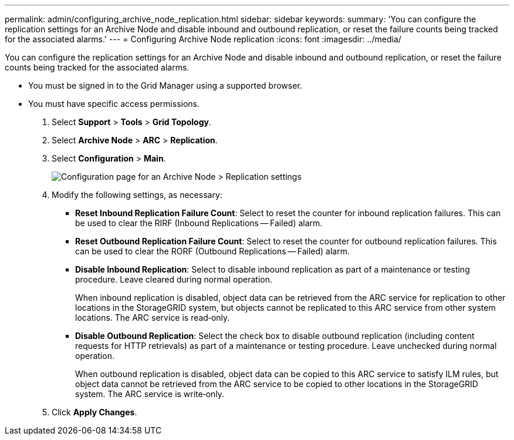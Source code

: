 ---
permalink: admin/configuring_archive_node_replication.html
sidebar: sidebar
keywords: 
summary: 'You can configure the replication settings for an Archive Node and disable inbound and outbound replication, or reset the failure counts being tracked for the associated alarms.'
---
= Configuring Archive Node replication
:icons: font
:imagesdir: ../media/

[.lead]
You can configure the replication settings for an Archive Node and disable inbound and outbound replication, or reset the failure counts being tracked for the associated alarms.

* You must be signed in to the Grid Manager using a supported browser.
* You must have specific access permissions.

. Select *Support* > *Tools* > *Grid Topology*.
. Select *Archive Node* > *ARC* > *Replication*.
. Select *Configuration* > *Main*.
+
image::../media/archive_node_replication.gif[Configuration page for an Archive Node > Replication settings]

. Modify the following settings, as necessary:
 ** *Reset Inbound Replication Failure Count*: Select to reset the counter for inbound replication failures. This can be used to clear the RIRF (Inbound Replications -- Failed) alarm.
 ** *Reset Outbound Replication Failure Count*: Select to reset the counter for outbound replication failures. This can be used to clear the RORF (Outbound Replications -- Failed) alarm.
 ** *Disable Inbound Replication*: Select to disable inbound replication as part of a maintenance or testing procedure. Leave cleared during normal operation.
+
When inbound replication is disabled, object data can be retrieved from the ARC service for replication to other locations in the StorageGRID system, but objects cannot be replicated to this ARC service from other system locations. The ARC service is read‐only.

 ** *Disable Outbound Replication*: Select the check box to disable outbound replication (including content requests for HTTP retrievals) as part of a maintenance or testing procedure. Leave unchecked during normal operation.
+
When outbound replication is disabled, object data can be copied to this ARC service to satisfy ILM rules, but object data cannot be retrieved from the ARC service to be copied to other locations in the StorageGRID system. The ARC service is write‐only.
. Click *Apply Changes*.
